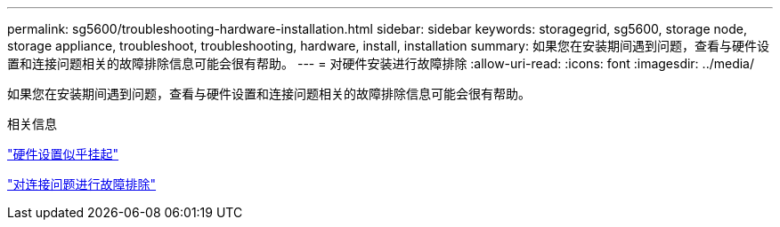 ---
permalink: sg5600/troubleshooting-hardware-installation.html 
sidebar: sidebar 
keywords: storagegrid, sg5600, storage node, storage appliance, troubleshoot, troubleshooting, hardware, install, installation 
summary: 如果您在安装期间遇到问题，查看与硬件设置和连接问题相关的故障排除信息可能会很有帮助。 
---
= 对硬件安装进行故障排除
:allow-uri-read: 
:icons: font
:imagesdir: ../media/


[role="lead"]
如果您在安装期间遇到问题，查看与硬件设置和连接问题相关的故障排除信息可能会很有帮助。

.相关信息
link:hardware-setup-progress-appears-to-hang.html["硬件设置似乎挂起"]

link:troubleshooting-connection-issues.html["对连接问题进行故障排除"]
